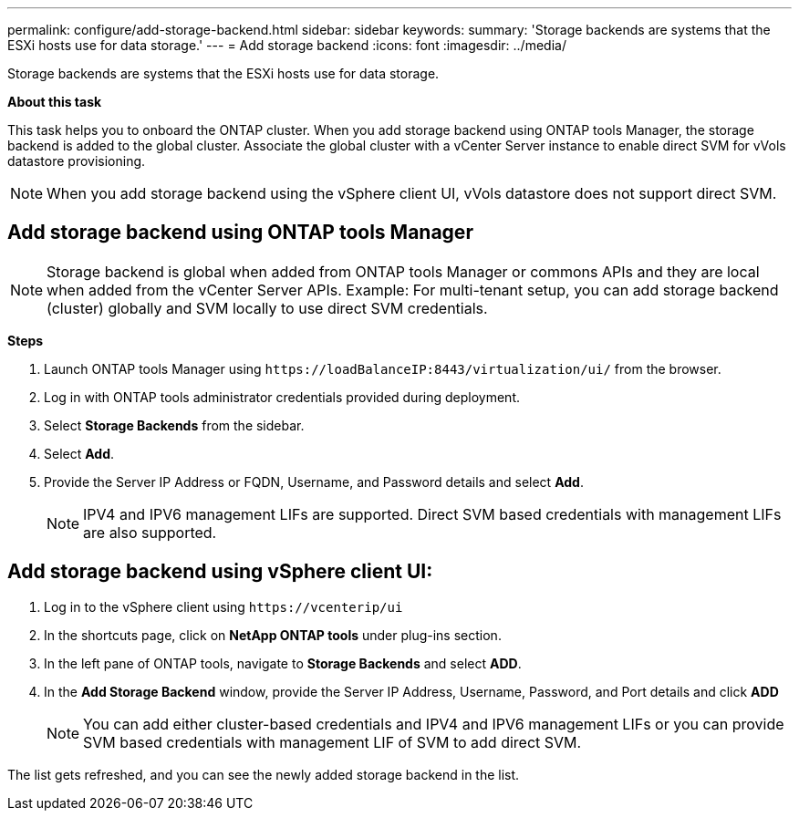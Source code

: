 ---
permalink: configure/add-storage-backend.html
sidebar: sidebar
keywords:
summary: 'Storage backends are systems that the ESXi hosts use for data storage.'
---
= Add storage backend
:icons: font
:imagesdir: ../media/

[.lead]

Storage backends are systems that the ESXi hosts use for data storage.

*About this task*

This task helps you to onboard the ONTAP cluster. When you add storage backend using ONTAP tools Manager, the storage backend is added to the global cluster. Associate the global cluster with a vCenter Server instance to enable direct SVM for vVols datastore provisioning.

[NOTE]
When you add storage backend using the vSphere client  UI, vVols datastore does not support direct SVM.

== Add storage backend using ONTAP tools Manager

[NOTE]
Storage backend is global when added from ONTAP tools Manager or commons APIs and they are local when added from the vCenter Server APIs.
Example: For multi-tenant setup, you can add storage backend (cluster) globally and SVM locally to use direct SVM credentials.

*Steps*

. Launch ONTAP tools Manager using `\https://loadBalanceIP:8443/virtualization/ui/` from the browser. 
. Log in with ONTAP tools administrator credentials provided during deployment. 
. Select *Storage Backends* from the sidebar.
. Select *Add*. 
. Provide the Server IP Address or FQDN, Username, and Password details and select *Add*.
[NOTE]
IPV4 and IPV6 management LIFs are supported. Direct SVM based credentials with management LIFs are also supported.

== Add storage backend using vSphere client UI:
. Log in to the vSphere client using `\https://vcenterip/ui`
. In the shortcuts page, click on *NetApp ONTAP tools* under plug-ins section.
. In the left pane of ONTAP tools, navigate to *Storage Backends* and select *ADD*.
. In the *Add Storage Backend* window, provide the Server IP Address, Username, Password, and Port details and click *ADD*
[NOTE]
You can add either cluster-based credentials and IPV4 and IPV6 management LIFs or you can provide SVM based credentials with management LIF of SVM to add direct SVM.

The list gets refreshed, and you can see the newly added storage backend in the list.
